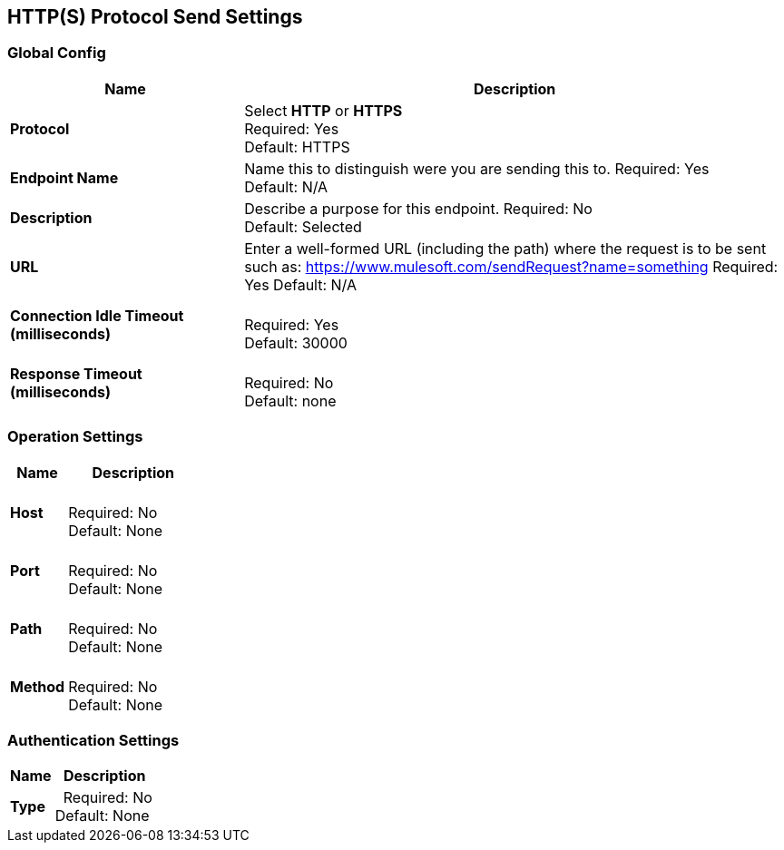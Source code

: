== HTTP(S) Protocol Send Settings


=== Global Config

[%header,cols="3s,7a"]
|===
|Name |Description
|Protocol
|Select *HTTP* or *HTTPS* +
Required: Yes +
Default: HTTPS

|Endpoint Name
|Name this to distinguish were you are sending this to.
Required: Yes +
Default: N/A

|Description
|Describe a purpose for this endpoint.
Required: No +
Default: Selected

|URL
|Enter a well-formed URL (including the path) where the request is to be sent such as:
https://www.mulesoft.com/sendRequest?name=something
Required: Yes
Default: N/A

|Connection Idle Timeout (milliseconds) | &nbsp; +
Required: Yes +
Default: 30000

|Response Timeout (milliseconds) | &nbsp; +
Required: No +
Default: none
|===

=== Operation Settings

[%header,cols="3s,7a"]
|===
|Name |Description
|Host |&nbsp; +
Required: No +
Default: None

|Port |&nbsp; +
Required: No +
Default: None

|Path |&nbsp; +
Required: No +
Default: None

|Method |&nbsp; +
Required: No +
Default: None
|===

=== Authentication Settings

[%header,cols="3s,7a"]
|===
|Name |Description
|Type  |&nbsp;
Required: No +
Default: None

|===
